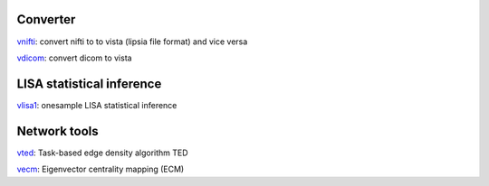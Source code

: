 
Converter
```````````````````````
`vnifti`_: convert nifti to to vista (lipsia file format) and vice versa

`vdicom`_: convert dicom to vista


LISA statistical inference
``````````````````````````````````

`vlisa1`_: onesample LISA statistical inference


Network tools
`````````````````````````````
`vted`_: Task-based edge density algorithm TED

`vecm`_: Eigenvector centrality mapping (ECM)



.. _vnifti: conv/vnifti.rst
.. _vdicom: conv/vdicom.rst

.. _vlisa1: stats/vlisa1.rst

.. _vted: ted/vted.rst
.. _vtedfdr: ted/vtedfdr.rst
.. _vcuttrials: ted/vcuttrials.rst
.. _vhubness: ted/vhubness.rst

.. _vecm: nets/vecm.rst
